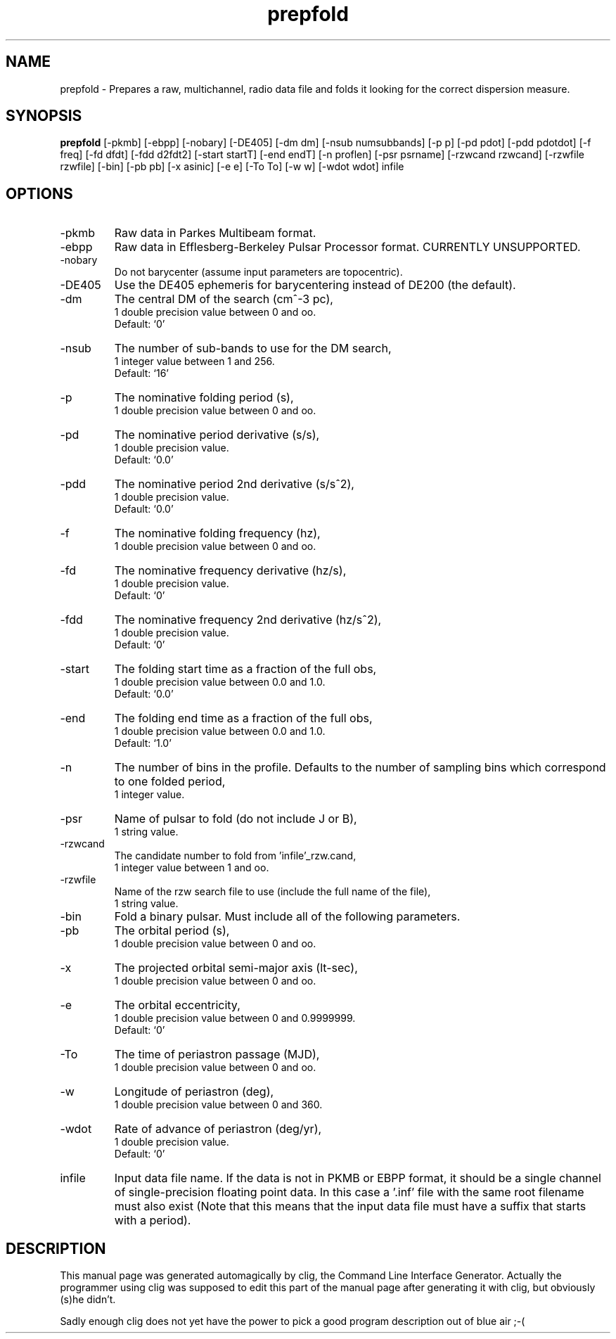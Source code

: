 .\" clig manual page template
.\" (C) 1995 Harald Kirsch (kir@iitb.fhg.de)
.\"
.\" This file was generated by
.\" clig -- command line interface generator
.\"
.\"
.\" Clig will always edit the lines between pairs of `cligPart ...',
.\" but will not complain, if a pair is missing. So, if you want to
.\" make up a certain part of the manual page by hand rather than have
.\" it edited by clig, remove the respective pair of cligPart-lines.
.\"
.\" cligPart TITLE
.TH "prepfold" 1 "27Nov99" "Clig-manuals" "Programmer's Manual"
.\" cligPart TITLE end

.\" cligPart NAME
.SH NAME
prepfold \- Prepares a raw, multichannel, radio data file and folds it looking for the correct dispersion measure.
.\" cligPart NAME end

.\" cligPart SYNOPSIS
.SH SYNOPSIS
.B prepfold
[-pkmb]
[-ebpp]
[-nobary]
[-DE405]
[-dm dm]
[-nsub numsubbands]
[-p p]
[-pd pdot]
[-pdd pdotdot]
[-f freq]
[-fd dfdt]
[-fdd d2fdt2]
[-start startT]
[-end endT]
[-n proflen]
[-psr psrname]
[-rzwcand rzwcand]
[-rzwfile rzwfile]
[-bin]
[-pb pb]
[-x asinic]
[-e e]
[-To To]
[-w w]
[-wdot wdot]
infile
.\" cligPart SYNOPSIS end

.\" cligPart OPTIONS
.SH OPTIONS
.IP -pkmb
Raw data in Parkes Multibeam format.
.IP -ebpp
Raw data in Efflesberg-Berkeley Pulsar Processor format.  CURRENTLY UNSUPPORTED.
.IP -nobary
Do not barycenter (assume input parameters are topocentric).
.IP -DE405
Use the DE405 ephemeris for barycentering instead of DE200 (the default).
.IP -dm
The central DM of the search (cm^-3 pc),
.br
1 double precision value between 0 and oo.
.br
Default: `0'
.IP -nsub
The number of sub-bands to use for the DM search,
.br
1 integer value between 1 and 256.
.br
Default: `16'
.IP -p
The nominative folding period (s),
.br
1 double precision value between 0 and oo.
.IP -pd
The nominative period derivative (s/s),
.br
1 double precision value.
.br
Default: `0.0'
.IP -pdd
The nominative period 2nd derivative (s/s^2),
.br
1 double precision value.
.br
Default: `0.0'
.IP -f
The nominative folding frequency (hz),
.br
1 double precision value between 0 and oo.
.IP -fd
The nominative frequency derivative (hz/s),
.br
1 double precision value.
.br
Default: `0'
.IP -fdd
The nominative frequency 2nd derivative (hz/s^2),
.br
1 double precision value.
.br
Default: `0'
.IP -start
The folding start time as a fraction of the full obs,
.br
1 double precision value between 0.0 and 1.0.
.br
Default: `0.0'
.IP -end
The folding end time as a fraction of the full obs,
.br
1 double precision value between 0.0 and 1.0.
.br
Default: `1.0'
.IP -n
The number of bins in the profile.  Defaults to the number of sampling bins which correspond to one folded period,
.br
1 integer value.
.IP -psr
Name of pulsar to fold (do not include J or B),
.br
1 string value.
.IP -rzwcand
The candidate number to fold from 'infile'_rzw.cand,
.br
1 integer value between 1 and oo.
.IP -rzwfile
Name of the rzw search file to use (include the full name of the file),
.br
1 string value.
.IP -bin
Fold a binary pulsar.  Must include all of the following parameters.
.IP -pb
The orbital period (s),
.br
1 double precision value between 0 and oo.
.IP -x
The projected orbital semi-major axis (lt-sec),
.br
1 double precision value between 0 and oo.
.IP -e
The orbital eccentricity,
.br
1 double precision value between 0 and 0.9999999.
.br
Default: `0'
.IP -To
The time of periastron passage (MJD),
.br
1 double precision value between 0 and oo.
.IP -w
Longitude of periastron (deg),
.br
1 double precision value between 0 and 360.
.IP -wdot
Rate of advance of periastron (deg/yr),
.br
1 double precision value.
.br
Default: `0'
.IP infile
Input data file name.  If the data is not in PKMB or EBPP format, it should be a single channel of single-precision floating point data.  In this case a '.inf' file with the same root filename must also exist (Note that this means that the input data file must have a suffix that starts with a period).
.\" cligPart OPTIONS end

.\" cligPart DESCRIPTION
.SH DESCRIPTION
This manual page was generated automagically by clig, the
Command Line Interface Generator. Actually the programmer
using clig was supposed to edit this part of the manual
page after
generating it with clig, but obviously (s)he didn't.

Sadly enough clig does not yet have the power to pick a good
program description out of blue air ;-(
.\" cligPart DESCRIPTION end
